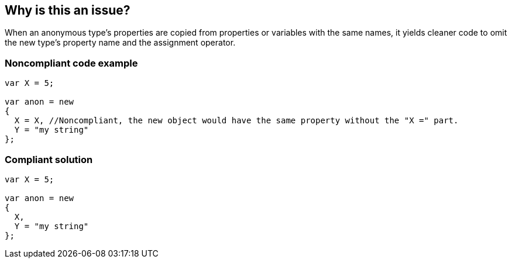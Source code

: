 == Why is this an issue?

When an anonymous type's properties are copied from properties or variables with the same names, it yields cleaner code to omit the new type's property name and the assignment operator.


=== Noncompliant code example

[source,csharp]
----
var X = 5;

var anon = new 
{
  X = X, //Noncompliant, the new object would have the same property without the "X =" part.
  Y = "my string"
};
----


=== Compliant solution

[source,csharp]
----
var X = 5;

var anon = new 
{
  X,
  Y = "my string"
};
----


ifdef::env-github,rspecator-view[]

'''
== Implementation Specification
(visible only on this page)

=== Message

Remove the redundant "xxx=".


=== Highlighting

xxx=


'''
== Comments And Links
(visible only on this page)

=== on 8 Dec 2015, 08:42:49 Tamas Vajk wrote:
\[~ann.campbell.2] LGTM

endif::env-github,rspecator-view[]
